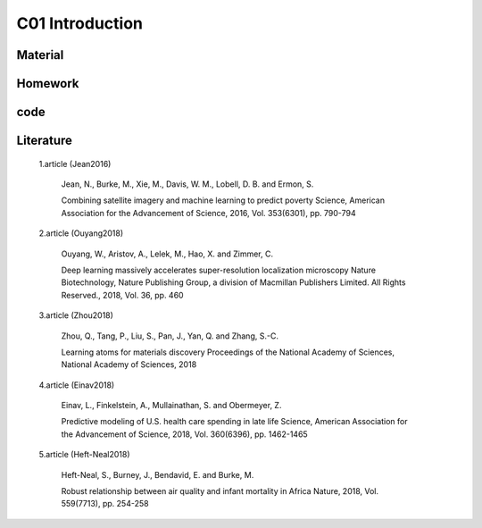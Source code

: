 **************************
C01 Introduction
**************************

Material
========

Homework
========

code
====

Literature
==========


  1.article (Jean2016)

      Jean, N., Burke, M., Xie, M., Davis, W. M., Lobell, D. B. and Ermon, S.

      Combining satellite imagery and machine learning to predict poverty Science, American Association for the Advancement of Science, 2016, Vol. 353(6301), pp. 790-794

  2.article (Ouyang2018)

      Ouyang, W., Aristov, A., Lelek, M., Hao, X. and Zimmer, C.

      Deep learning massively accelerates super-resolution localization microscopy Nature Biotechnology, Nature Publishing Group, a division of Macmillan Publishers Limited. All Rights Reserved., 2018, Vol. 36, pp. 460

  3.article (Zhou2018)

      Zhou, Q., Tang, P., Liu, S., Pan, J., Yan, Q. and Zhang, S.-C. 

      Learning atoms for materials discovery Proceedings of the National Academy of Sciences, National Academy of Sciences, 2018

  4.article (Einav2018)

      Einav, L., Finkelstein, A., Mullainathan, S. and Obermeyer, Z.

      Predictive modeling of U.S. health care spending in late life Science, American Association for the Advancement of Science, 2018, Vol. 360(6396), pp. 1462-1465

  5.article (Heft-Neal2018)

      Heft-Neal, S., Burney, J., Bendavid, E. and Burke, M.

      Robust relationship between air quality and infant mortality in Africa Nature, 2018, Vol. 559(7713), pp. 254-258
